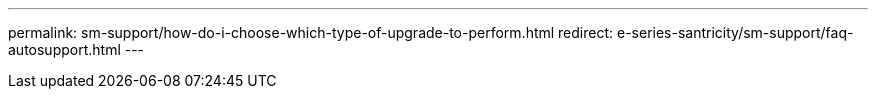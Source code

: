 ---
permalink: sm-support/how-do-i-choose-which-type-of-upgrade-to-perform.html
redirect: e-series-santricity/sm-support/faq-autosupport.html
---

